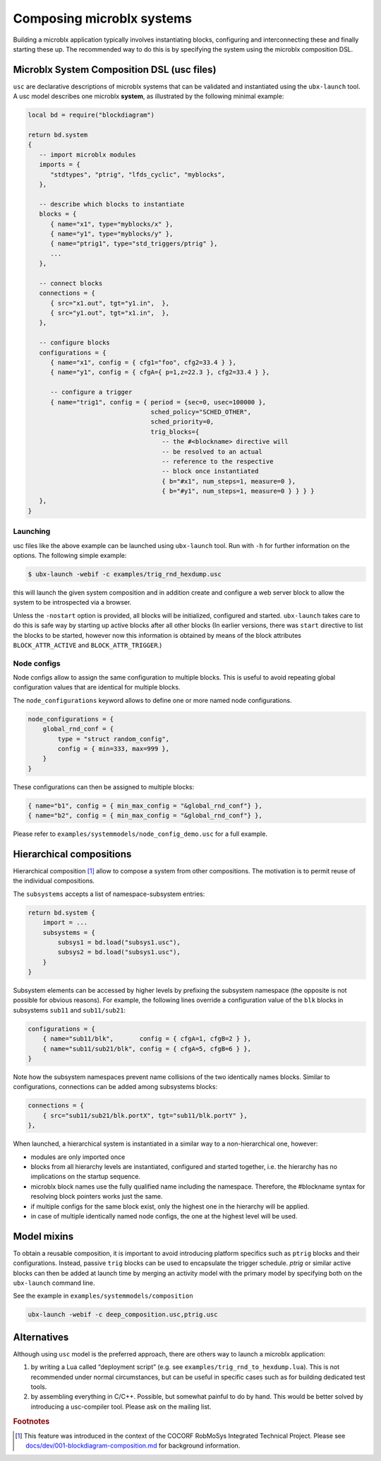 Composing microblx systems
==========================

Building a microblx application typically involves instantiating
blocks, configuring and interconnecting these and finally starting
these up. The recommended way to do this is by specifying the system
using the microblx composition DSL.


Microblx System Composition DSL (usc files)
-------------------------------------------

``usc`` are declarative descriptions of microblx systems that can be
validated and instantiated using the ``ubx-launch`` tool. A usc model
describes one microblx **system**, as illustrated by the following
minimal example:

.. code:: lua

	local bd = require("blockdiagram")

	return bd.system
	{
	   -- import microblx modules
	   imports = {
	      "stdtypes", "ptrig", "lfds_cyclic", "myblocks",
	   },

	   -- describe which blocks to instantiate
	   blocks = {
	      { name="x1", type="myblocks/x" },
	      { name="y1", type="myblocks/y" },
	      { name="ptrig1", type="std_triggers/ptrig" },
	      ...
	   },

	   -- connect blocks
	   connections = {
	      { src="x1.out", tgt="y1.in",  },
	      { src="y1.out", tgt="x1.in",  },
	   },

	   -- configure blocks
	   configurations = {
	      { name="x1", config = { cfg1="foo", cfg2=33.4 } },
	      { name="y1", config = { cfgA={ p=1,z=22.3 }, cfg2=33.4 } },

	      -- configure a trigger
	      { name="trig1", config = { period = {sec=0, usec=100000 },
					 sched_policy="SCHED_OTHER",
					 sched_priority=0,
					 trig_blocks={
					    -- the #<blockname> directive will
					    -- be resolved to an actual
					    -- reference to the respective
					    -- block once instantiated
					    { b="#x1", num_steps=1, measure=0 },
					    { b="#y1", num_steps=1, measure=0 } } } }
	   },
	}


Launching
~~~~~~~~~

usc files like the above example can be launched using ``ubx-launch``
tool. Run with ``-h`` for further information on the options. The
following simple example:

.. code:: bash

	  $ ubx-launch -webif -c examples/trig_rnd_hexdump.usc

this will launch the given system composition and in addition create
and configure a web server block to allow the system to be
introspected via a browser.

Unless the ``-nostart`` option is provided, all blocks will be
initialized, configured and started. ``ubx-launch`` takes care to do
this is safe way by starting up active blocks after all other blocks
(In earlier versions, there was ``start`` directive to list the blocks
to be started, however now this information is obtained by means of
the block attributes ``BLOCK_ATTR_ACTIVE`` and
``BLOCK_ATTR_TRIGGER``.)


Node configs
~~~~~~~~~~~~

Node configs allow to assign the same configuration to multiple
blocks. This is useful to avoid repeating global configuration values
that are identical for multiple blocks.

The ``node_configurations`` keyword allows to define one or more named
node configurations.

.. code:: lua

     node_configurations = {
	 global_rnd_conf = {
	     type = "struct random_config",
	     config = { min=333, max=999 },
	 }
     }


These configurations can then be assigned to multiple blocks:

.. code:: lua

      { name="b1", config = { min_max_config = "&global_rnd_conf"} },
      { name="b2", config = { min_max_config = "&global_rnd_conf"} },


Please refer to ``examples/systemmodels/node_config_demo.usc`` for a
full example.


Hierarchical compositions
-------------------------

Hierarchical composition [#f1]_ allow to compose a system from other
compositions. The motivation is to permit reuse of the individual
compositions.

The ``subsystems`` accepts a list of namespace-subsystem entries:

.. code:: lua

	  return bd.system {
	      import = ...
	      subsystems = {
		  subsys1 = bd.load("subsys1.usc"),
		  subsys2 = bd.load("subsys1.usc"),
	      }
	  }

Subsystem elements can be accessed by higher levels by prefixing the
subsystem namespace (the opposite is not possible for obvious
reasons). For example, the following lines override a configuration
value of the ``blk`` blocks in subsystems ``sub11`` and
``sub11/sub21``:

.. code:: lua

	  configurations = {
	      { name="sub11/blk",       config = { cfgA=1, cfgB=2 } },
	      { name="sub11/sub21/blk", config = { cfgA=5, cfgB=6 } },
	  }

Note how the subsystem namespaces prevent name collisions of the two
identically names blocks. Similar to configurations, connections can
be added among subsystems blocks:

.. code:: lua
	  
	  connections = {
	      { src="sub11/sub21/blk.portX", tgt="sub11/blk.portY" },
	  },


When launched, a hierarchical system is instantiated in a similar way
to a non-hierarchical one, however:

* modules are only imported once
* blocks from all hierarchy levels are instantiated, configured and
  started together, i.e. the hierarchy has no implications on the
  startup sequence.
* microblx block names use the fully qualified name including the
  namespace. Therefore, the #blockname syntax for resolving block
  pointers works just the same.
* if multiple configs for the same block exist, only the highest one
  in the hierarchy will be applied.
* in case of multiple identically named node configs, the one at the
  highest level will be used.


Model mixins
------------

To obtain a reusable composition, it is important to avoid introducing
platform specifics such as ``ptrig`` blocks and their
configurations. Instead, passive ``trig`` blocks can be used to
encapsulate the trigger schedule. `ptrig` or similar active blocks can
then be added at launch time by merging an activity model with the
primary model by specifying both on the ``ubx-launch`` command line.

See the example in ``examples/systemmodels/composition``

.. code:: sh
	  
	  ubx-launch -webif -c deep_composition.usc,ptrig.usc


Alternatives
------------

Although using ``usc`` model is the preferred approach, there are
others way to launch a microblx application:

1. by writing a Lua called “deployment script” (e.g. see
   ``examples/trig_rnd_to_hexdump.lua``). This is not recommended
   under normal circumstances, but can be useful in specific cases
   such as for building dedicated test tools.

2. by assembling everything in C/C++. Possible, but somewhat painful
   to do by hand. This would be better solved by introducing a
   usc-compiler tool. Please ask on the mailing list.

.. rubric:: Footnotes

.. [#f1] This feature was introduced in the context of the COCORF
	 RobMoSys Integrated Technical Project. Please see
	 `docs/dev/001-blockdiagram-composition.md
	 <https://github.com/kmarkus/microblx/blob/cocorf/docs/dev/001-blockdiagram-composition.md>`_
	 for background information.
